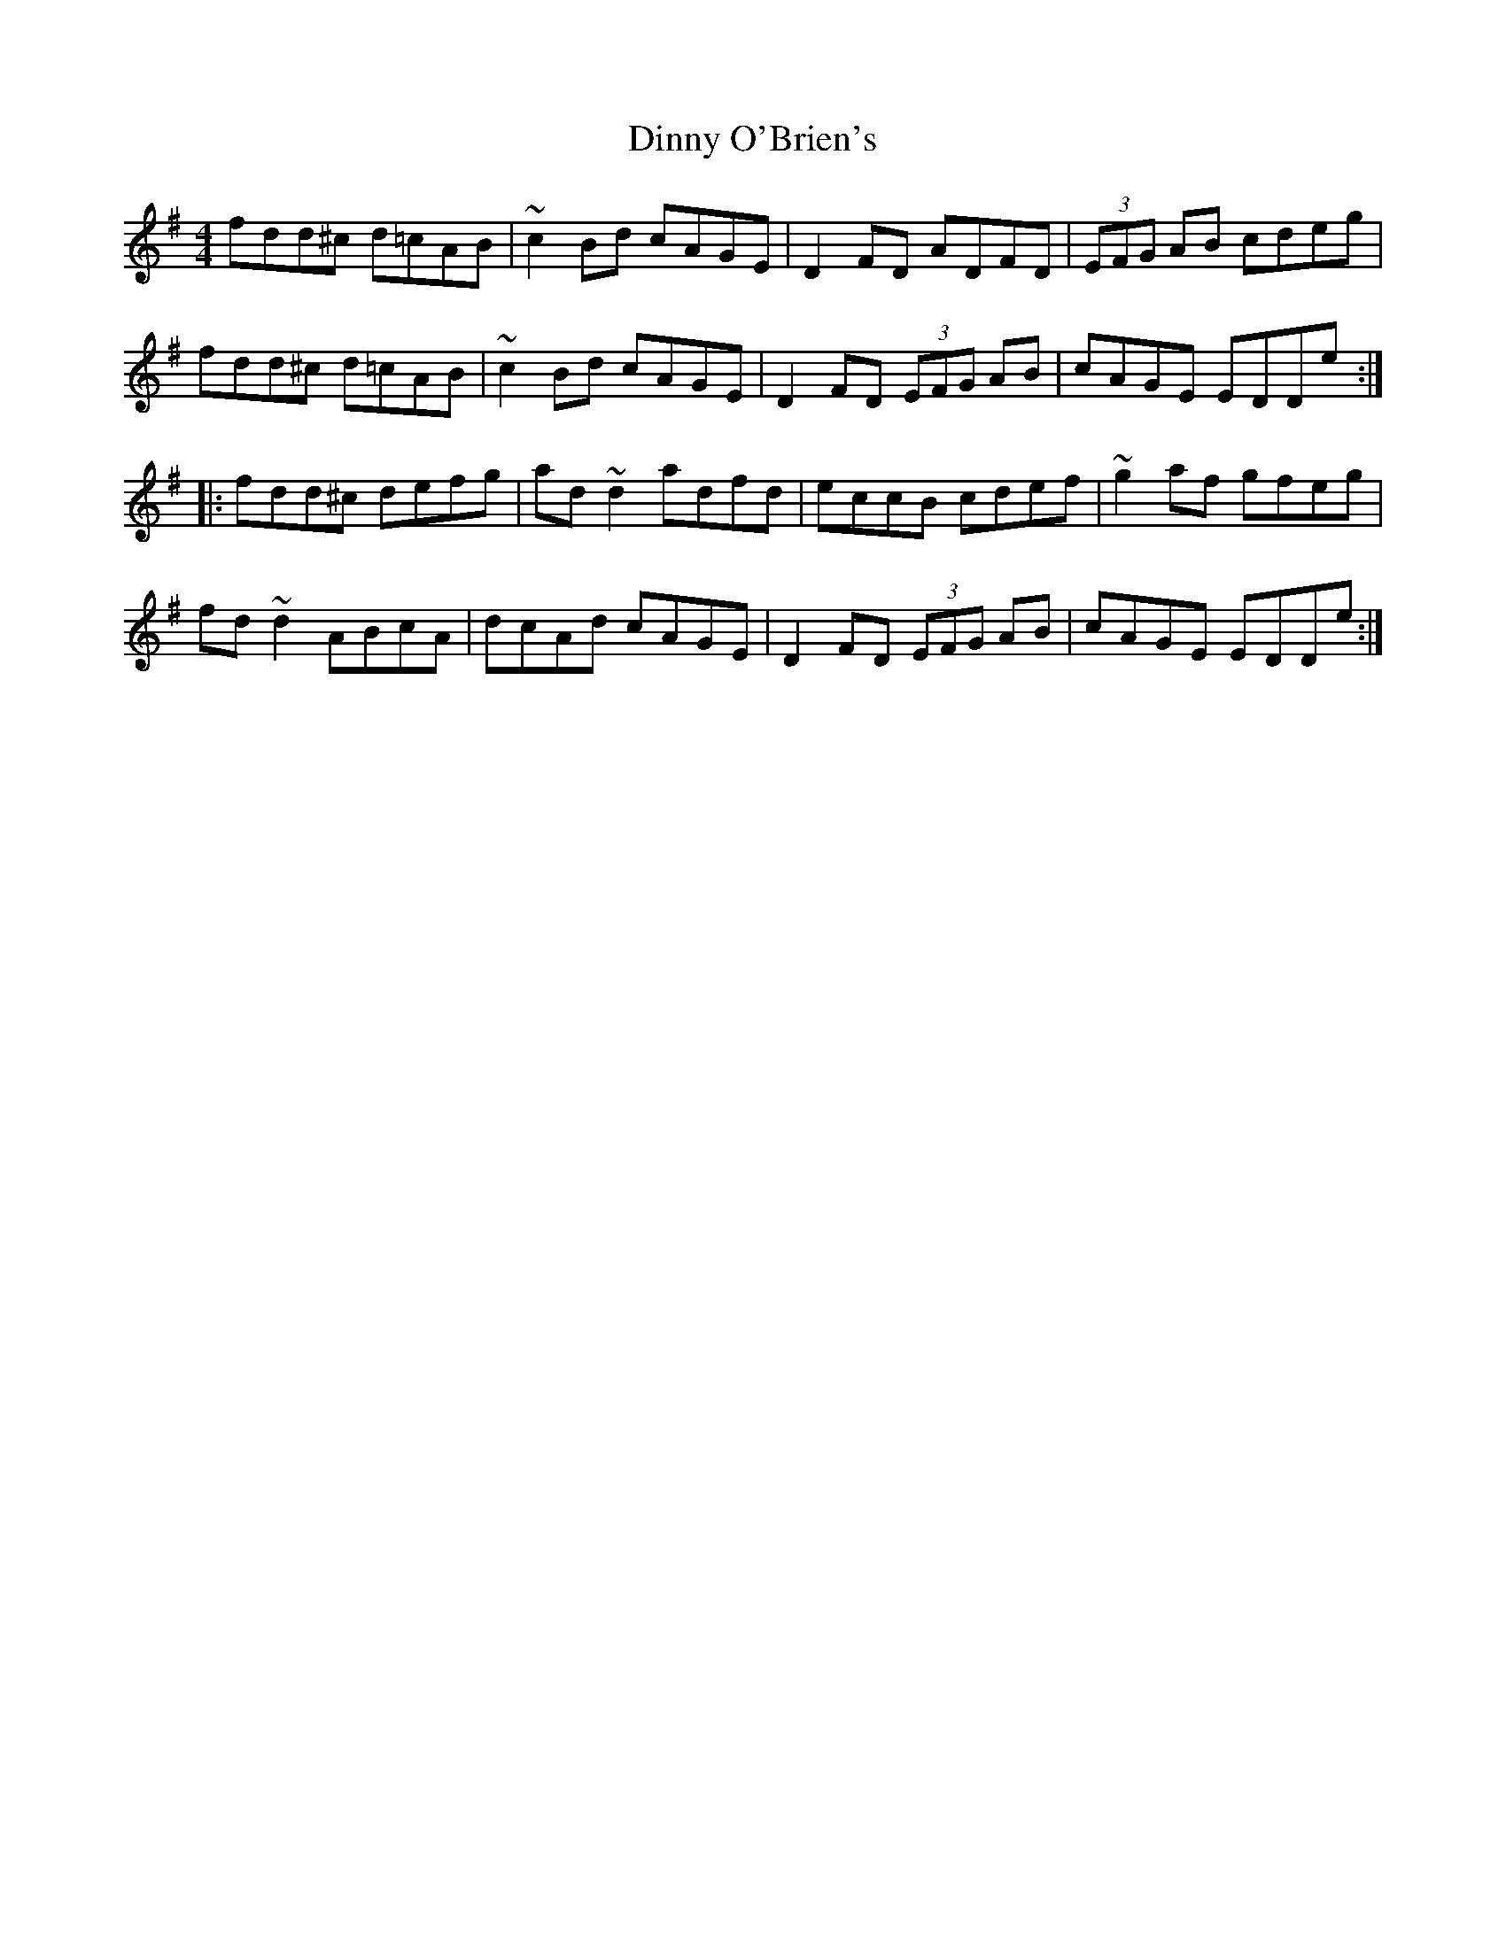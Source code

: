 X: 10185
T: Dinny O'Brien's
R: reel
M: 4/4
K: Dmixolydian
fdd^c d=cAB|~c2Bd cAGE|D2FD ADFD|(3EFG AB cdeg|
fdd^c d=cAB|~c2Bd cAGE|D2FD (3EFG AB|cAGE EDDe:|
|:fdd^c defg|ad~d2 adfd|eccB cdef|~g2af gfeg|
fd~d2 ABcA|dcAd cAGE|D2FD (3EFG AB|cAGE EDDe:|

